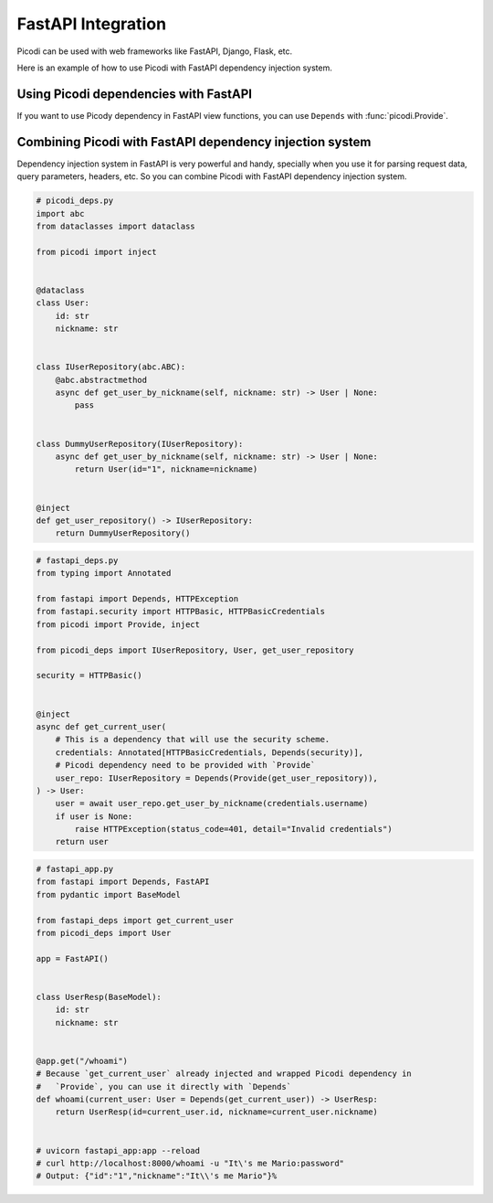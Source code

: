 FastAPI Integration
===================

Picodi can be used with web frameworks like FastAPI, Django, Flask, etc.

Here is an example of how to use Picodi with FastAPI dependency injection system.

Using Picodi dependencies with FastAPI
--------------------------------------

If you want to use Picody dependency in FastAPI view functions,
you can use ``Depends`` with :func:`picodi.Provide`.

.. testcode::

    from fastapi import Depends, FastAPI
    from picodi import Provide, inject

    app = FastAPI()


    @inject
    async def get_redis_connection(port: int = Provide(lambda: 8080)) -> str:
        return "http://redis:{}".format(port)


    @app.get("/")
    @inject
    async def read_root(redis: str = Depends(Provide(get_redis_connection))):
        return {"redis": redis}


    # uvicorn fastapi_di:app --reload
    # curl http://localhost:8000/
    # Output: {"redis":"http://redis:8080"}

Combining Picodi with FastAPI dependency injection system
----------------------------------------------------------

Dependency injection system in FastAPI is very powerful and handy,
specially when you use it for parsing request data, query parameters, headers, etc.
So you can combine Picodi with FastAPI dependency injection system.

.. code-block:: python

    # picodi_deps.py
    import abc
    from dataclasses import dataclass

    from picodi import inject


    @dataclass
    class User:
        id: str
        nickname: str


    class IUserRepository(abc.ABC):
        @abc.abstractmethod
        async def get_user_by_nickname(self, nickname: str) -> User | None:
            pass


    class DummyUserRepository(IUserRepository):
        async def get_user_by_nickname(self, nickname: str) -> User | None:
            return User(id="1", nickname=nickname)


    @inject
    def get_user_repository() -> IUserRepository:
        return DummyUserRepository()

.. code-block:: python

    # fastapi_deps.py
    from typing import Annotated

    from fastapi import Depends, HTTPException
    from fastapi.security import HTTPBasic, HTTPBasicCredentials
    from picodi import Provide, inject

    from picodi_deps import IUserRepository, User, get_user_repository

    security = HTTPBasic()


    @inject
    async def get_current_user(
        # This is a dependency that will use the security scheme.
        credentials: Annotated[HTTPBasicCredentials, Depends(security)],
        # Picodi dependency need to be provided with `Provide`
        user_repo: IUserRepository = Depends(Provide(get_user_repository)),
    ) -> User:
        user = await user_repo.get_user_by_nickname(credentials.username)
        if user is None:
            raise HTTPException(status_code=401, detail="Invalid credentials")
        return user

.. code-block:: python

    # fastapi_app.py
    from fastapi import Depends, FastAPI
    from pydantic import BaseModel

    from fastapi_deps import get_current_user
    from picodi_deps import User

    app = FastAPI()


    class UserResp(BaseModel):
        id: str
        nickname: str


    @app.get("/whoami")
    # Because `get_current_user` already injected and wrapped Picodi dependency in
    #   `Provide`, you can use it directly with `Depends`
    def whoami(current_user: User = Depends(get_current_user)) -> UserResp:
        return UserResp(id=current_user.id, nickname=current_user.nickname)


    # uvicorn fastapi_app:app --reload
    # curl http://localhost:8000/whoami -u "It\'s me Mario:password"
    # Output: {"id":"1","nickname":"It\\'s me Mario"}%
